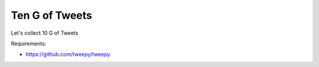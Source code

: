 =================
Ten G of Tweets
=================

Let's collect 10 G of Tweets

Requirements:

- https://github.com/tweepy/tweepy

